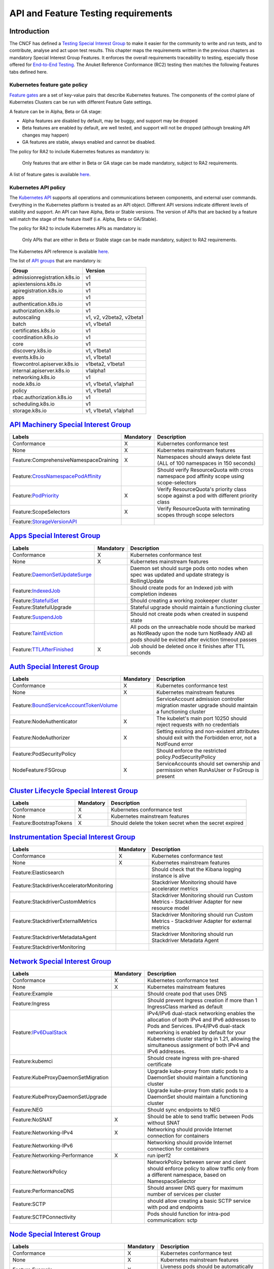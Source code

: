 API and Feature Testing requirements
====================================

Introduction
------------

The CNCF has defined a
`Testing Special Interest Group <https://github.com/kubernetes/community/blob/master/sig-testing/charter.md>`__ to make it easier for the community to write and run tests, and to contribute, analyse and act upon test results.
This chapter maps the requirements written in the previous chapters as mandatory Special Interest Group Features. It enforces the overall requirements traceability to testing, especially those offered for `End-to-End Testing <https://github.com/kubernetes/community/blob/master/contributors/devel/sig-testing/e2e-tests.md>`__.
The Anuket Reference Conformance (RC2) testing then matches the following Features tabs defined here.

Kubernetes feature gate policy
~~~~~~~~~~~~~~~~~~~~~~~~~~~~~~

`Feature gates <https://kubernetes.io/docs/reference/command-line-tools-reference/feature-gates/>`__ are a set of key-value pairs that describe Kubernetes features. The components of the control plane of Kubernetes Clusters can be run with different Feature Gate settings.

A feature can be in Alpha, Beta or GA stage:

-  Alpha features are disabled by default, may be buggy, and support may be dropped
-  Beta features are enabled by default, are well tested, and support will not be dropped (although breaking API changes may happen)
-  GA features are stable, always enabled and cannot be disabled.

The policy for RA2 to include Kubernetes features as mandatory is:

   Only features that are either in Beta or GA stage can be made mandatory, subject to RA2 requirements.

A list of feature gates is available `here <https://kubernetes.io/docs/reference/command-line-tools-reference/feature-gates/#feature-gates>`__.

Kubernetes API policy
~~~~~~~~~~~~~~~~~~~~~

The `Kubernetes API <https://kubernetes.io/docs/reference/using-api/>`__ supports all operations and communications between components, and external user commands.
Everything in the Kubernetes platform is treated as an API object.
Different API versions indicate different levels of stability and support. An API can have Alpha, Beta or Stable versions. The version of APIs that are backed by a feature will match the stage of the feature itself (i.e. Alpha, Beta or GA/Stable).

The policy for RA2 to include Kubernetes APIs as mandatory is:

   Only APIs that are either in Beta or Stable stage can be made mandatory, subject to RA2 requirements.

The Kubernetes API reference is available `here <https://kubernetes.io/docs/reference/kubernetes-api/>`__.

The list of `API groups <https://kubernetes.io/docs/reference/generated/kubernetes-api/v1.23/#-strong-api-groups-strong->`__ that are mandatory is:

============================ ========================
Group                        Version
============================ ========================
admissionregistration.k8s.io v1
apiextensions.k8s.io         v1
apiregistration.k8s.io       v1
apps                         v1
authentication.k8s.io        v1
authorization.k8s.io         v1
autoscaling                  v1, v2, v2beta2, v2beta1
batch                        v1, v1beta1
certificates.k8s.io          v1
coordination.k8s.io          v1
core                         v1
discovery.k8s.io             v1, v1beta1
events.k8s.io                v1, v1beta1
flowcontrol.apiserver.k8s.io v1beta2, v1beta1
internal.apiserver.k8s.io    v1alpha1
networking.k8s.io            v1
node.k8s.io                  v1, v1beta1, v1alpha1
policy                       v1, v1beta1
rbac.authorization.k8s.io    v1
scheduling.k8s.io            v1
storage.k8s.io               v1, v1beta1, v1alpha1
============================ ========================

`API Machinery Special Interest Group <https://github.com/kubernetes/community/tree/master/sig-api-machinery>`__
----------------------------------------------------------------------------------------------------------------

====================================================================================================================================================== ============= =========================================================================================
**Labels**                                                                                                                                             **Mandatory** **Description**
====================================================================================================================================================== ============= =========================================================================================
Conformance                                                                                                                                            X             Kubernetes conformance test
None                                                                                                                                                   X             Kubernetes mainstream features
Feature:ComprehensiveNamespaceDraining                                                                                                                 X             Namespaces should always delete fast (ALL of 100 namespaces in 150 seconds)
Feature:`CrossNamespacePodAffinity <https://kubernetes.io/docs/concepts/scheduling-eviction/assign-pod-node/#namespace-selector>`__                                  Should verify ResourceQuota with cross namespace pod affinity scope using scope-selectors
Feature:`PodPriority <https://kubernetes.io/docs/concepts/configuration/pod-priority-preemption/>`__                                                   X             Verify ResourceQuota's priority class scope against a pod with different priority class
Feature:ScopeSelectors                                                                                                                                 X             Verify ResourceQuota with terminating scopes through scope selectors
Feature:`StorageVersionAPI <https://kubernetes.io/docs/reference/generated/kubernetes-api/v1.23/#storageversion-v1alpha1-internal-apiserver-k8s-io>`__
====================================================================================================================================================== ============= =========================================================================================

`Apps Special Interest Group <https://github.com/kubernetes/community/tree/master/sig-apps>`__
----------------------------------------------------------------------------------------------

====================================================================================================================================== ============= ======================================================================================================================================================
**Labels**                                                                                                                             **Mandatory** **Description**
====================================================================================================================================== ============= ======================================================================================================================================================
Conformance                                                                                                                            X             Kubernetes conformance test
None                                                                                                                                   X             Kubernetes mainstream features
Feature:`DaemonSetUpdateSurge <https://kubernetes.io/docs/reference/generated/kubernetes-api/v1.23/#rollingupdatedaemonset-v1-apps>`__               Daemon set should surge pods onto nodes when spec was updated and update strategy is RollingUpdate
Feature:`IndexedJob <https://kubernetes.io/docs/concepts/workloads/controllers/job/>`__                                                              Should create pods for an Indexed job with completion indexes
Feature:`StatefulSet <https://kubernetes.io/docs/concepts/workloads/controllers/statefulset/>`__                                                     Should creating a working zookeeper cluster
Feature:StatefulUpgrade                                                                                                                              Stateful upgrade should maintain a functioning cluster
Feature:`SuspendJob <https://kubernetes.io/docs/concepts/workloads/controllers/job/>`__                                                              Should not create pods when created in suspend state
Feature:`TaintEviction <https://kubernetes.io/docs/concepts/scheduling-eviction/taint-and-toleration/#taint-based-evictions>`__                      All pods on the unreachable node should be marked as NotReady upon the node turn NotReady AND all pods should be evicted after eviction timeout passes
Feature:`TTLAfterFinished <https://kubernetes.io/docs/concepts/workloads/controllers/ttlafterfinished/>`__                             X             Job should be deleted once it finishes after TTL seconds
====================================================================================================================================== ============= ======================================================================================================================================================

`Auth Special Interest Group <https://github.com/kubernetes/community/tree/master/sig-auth>`__
----------------------------------------------------------------------------------------------

============================================================================================================================================================= ============= =======================================================================================================
**Labels**                                                                                                                                                    **Mandatory** **Description**
============================================================================================================================================================= ============= =======================================================================================================
Conformance                                                                                                                                                   X             Kubernetes conformance test
None                                                                                                                                                          X             Kubernetes mainstream features
Feature:`BoundServiceAccountTokenVolume <https://github.com/kubernetes/enhancements/blob/master/keps/sig-auth/1205-bound-service-account-tokens/README.md>`__               ServiceAccount admission controller migration master upgrade should maintain a functioning cluster
Feature:NodeAuthenticator                                                                                                                                     X             The kubelet's main port 10250 should reject requests with no credentials
Feature:NodeAuthorizer                                                                                                                                        X             Setting existing and non-existent attributes should exit with the Forbidden error, not a NotFound error
Feature:PodSecurityPolicy                                                                                                                                                   Should enforce the restricted policy.PodSecurityPolicy
NodeFeature:FSGroup                                                                                                                                           X             ServiceAccounts should set ownership and permission when RunAsUser or FsGroup is present
============================================================================================================================================================= ============= =======================================================================================================

`Cluster Lifecycle Special Interest Group <https://github.com/kubernetes/community/tree/master/sig-cluster-lifecycle>`__
------------------------------------------------------------------------------------------------------------------------

======================= ============= ======================================================
**Labels**              **Mandatory** **Description**
======================= ============= ======================================================
Conformance             X             Kubernetes conformance test
None                    X             Kubernetes mainstream features
Feature:BootstrapTokens X             Should delete the token secret when the secret expired
======================= ============= ======================================================

`Instrumentation Special Interest Group <https://github.com/kubernetes/community/tree/master/sig-instrumentation>`__
--------------------------------------------------------------------------------------------------------------------

======================================== ============= =============================================================================================
**Labels**                               **Mandatory** **Description**
======================================== ============= =============================================================================================
Conformance                              X             Kubernetes conformance test
None                                     X             Kubernetes mainstream features
Feature:Elasticsearch                                  Should check that the Kibana logging instance is alive
Feature:StackdriverAcceleratorMonitoring               Stackdriver Monitoring should have accelerator metrics
Feature:StackdriverCustomMetrics                       Stackdriver Monitoring should run Custom Metrics - Stackdriver Adapter for new resource model
Feature:StackdriverExternalMetrics                     Stackdriver Monitoring should run Custom Metrics - Stackdriver Adapter for external metrics
Feature:StackdriverMetadataAgent                       Stackdriver Monitoring should run Stackdriver Metadata Agent
Feature:StackdriverMonitoring
======================================== ============= =============================================================================================

`Network Special Interest Group <https://github.com/kubernetes/community/tree/master/sig-network>`__
----------------------------------------------------------------------------------------------------

=============================================================================================== ============= ======================================================================================================================================================================================================================================================================================
**Labels**                                                                                      **Mandatory** **Description**
=============================================================================================== ============= ======================================================================================================================================================================================================================================================================================
Conformance                                                                                     X             Kubernetes conformance test
None                                                                                            X             Kubernetes mainstream features
Feature:Example                                                                                               Should create pod that uses DNS
Feature:Ingress                                                                                               Should prevent Ingress creation if more than 1 IngressClass marked as default
Feature:`IPv6DualStack <https://kubernetes.io/docs/concepts/services-networking/dual-stack/>`__               IPv4/IPv6 dual-stack networking enables the allocation of both IPv4 and IPv6 addresses to Pods and Services. IPv4/IPv6 dual-stack networking is enabled by default for your Kubernetes cluster starting in 1.21, allowing the simultaneous assignment of both IPv4 and IPv6 addresses.
Feature:kubemci                                                                                               Should create ingress with pre-shared certificate
Feature:KubeProxyDaemonSetMigration                                                                           Upgrade kube-proxy from static pods to a DaemonSet should maintain a functioning cluster
Feature:KubeProxyDaemonSetUpgrade                                                                             Upgrade kube-proxy from static pods to a DaemonSet should maintain a functioning cluster
Feature:NEG                                                                                                   Should sync endpoints to NEG
Feature:NoSNAT                                                                                  X             Should be able to send traffic between Pods without SNAT
Feature:Networking-IPv4                                                                         X             Networking should provide Internet connection for containers
Feature:Networking-IPv6                                                                                       Networking should provide Internet connection for containers
Feature:Networking-Performance                                                                  X             run iperf2
Feature:NetworkPolicy                                                                                         NetworkPolicy between server and client should enforce policy to allow traffic only from a different namespace, based on NamespaceSelector
Feature:PerformanceDNS                                                                                        Should answer DNS query for maximum number of services per cluster
Feature:SCTP                                                                                                  should allow creating a basic SCTP service with pod and endpoints
Feature:SCTPConnectivity                                                                                      Pods should function for intra-pod communication: sctp
=============================================================================================== ============= ======================================================================================================================================================================================================================================================================================

`Node Special Interest Group <https://github.com/kubernetes/community/tree/master/sig-node>`__
----------------------------------------------------------------------------------------------

========================================================================================================================================================================================= ============= ====================================================================================================================================
**Labels**                                                                                                                                                                                **Mandatory** **Description**
========================================================================================================================================================================================= ============= ====================================================================================================================================
Conformance                                                                                                                                                                               X             Kubernetes conformance test
None                                                                                                                                                                                      X             Kubernetes mainstream features
Feature:Example                                                                                                                                                                           X             Liveness pods should be automatically restarted
Feature:ExperimentalResourceUsageTracking                                                                                                                                                               Resource tracking for 100 pods per node
Feature:GPUUpgrade                                                                                                                                                                                      Master upgrade should NOT disrupt GPU Pod
Feature:PodGarbageCollector                                                                                                                                                                             Should handle the creation of 1000 pods
Feature:RegularResourceUsageTracking                                                                                                                                                                    Resource tracking for 0 pods per node
Feature:`ProbeTerminationGracePeriod <https://kubernetes.io/docs/tasks/configure-pod-container/configure-liveness-readiness-startup-probes/#probe-level-terminationgraceperiodseconds>`__ X             Probing container should override timeoutGracePeriodSeconds when LivenessProbe field is set
NodeFeature:`DownwardAPIHugePages <https://kubernetes.io/docs/tasks/inject-data-application/downward-api-volume-expose-pod-information>`__                                                              Downward API tests for huge pages should provide container's limits.hugepages-pagesize; and requests.hugepages-pagesize& as env vars
NodeFeature:`PodReadinessGate <https://kubernetes.io/docs/concepts/workloads/pods/pod-lifecycle/#pod-readiness-gate>`__                                                                    X            Pods should support pod readiness gates
NodeFeature:RuntimeHandler                                                                                                                                                                              RuntimeClass should run a Pod requesting a RuntimeClass with a configured handler
NodeFeature:`Sysctls <https://kubernetes.io/docs/tasks/administer-cluster/sysctl-cluster/>`__                                                                                             X             Should not launch unsafe, but not explicitly enabled sysctls on the node
========================================================================================================================================================================================= ============= ====================================================================================================================================

`Scheduling Special Interest Group <https://github.com/kubernetes/community/tree/master/sig-scheduling>`__
----------------------------------------------------------------------------------------------------------

========================================================================================================================== ============= =================================================================================
**Labels**                                                                                                                 **Mandatory** **Description**
========================================================================================================================== ============= =================================================================================
Conformance                                                                                                                X             Kubernetes conformance test
None                                                                                                                       X             Kubernetes mainstream features
Feature:GPUDevicePlugin                                                                                                                  Run Nvidia GPU Device Plugin tests
Feature:`LocalStorageCapacityIsolation <https://kubernetes.io/docs/concepts/configuration/manage-resources-containers/>`__ X             Validates local ephemeral storage resource limits of pods that are allowed to run
Feature:Recreate                                                                                                                         Run Nvidia GPU Device Plugin tests with a recreation
========================================================================================================================== ============= =================================================================================

`Storage Special Interest Group <https://github.com/kubernetes/community/tree/master/sig-storage>`__
----------------------------------------------------------------------------------------------------

==================================== ============= ==============================
**Labels**                           **Mandatory** **Description**
==================================== ============= ==============================
Conformance                          X             Kubernetes conformance test
None                                 X             Kubernetes mainstream features
Feature:ExpandInUsePersistentVolumes
Feature:Flexvolumes
Feature:GKELocalSSD
Feature:VolumeSnapshotDataSource
Feature:Volumes                      X
Feature:vsphere
Feature:Windows
NodeFeature:EphemeralStorage         X
NodeFeature:FSGroup                  X
==================================== ============= ==============================
